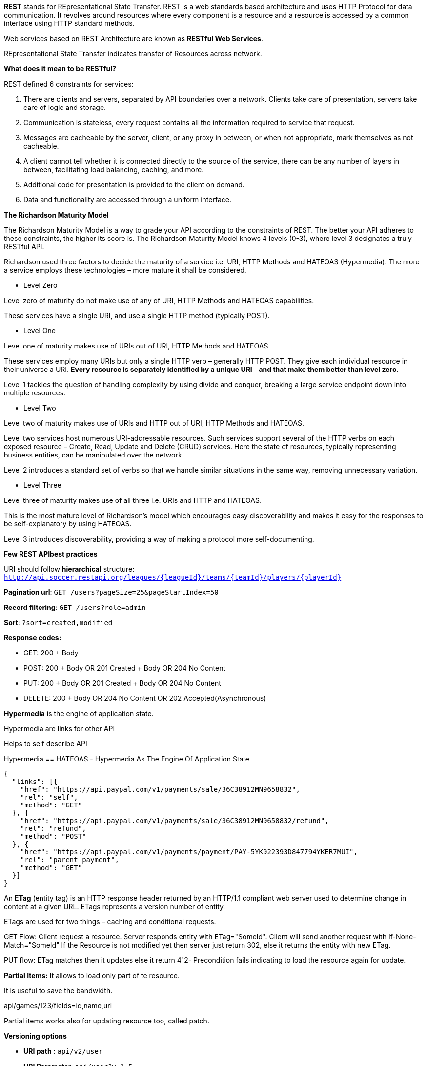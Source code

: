 **REST** stands for REpresentational State Transfer. REST is a web standards based architecture and uses HTTP Protocol for data communication. It revolves around resources where every component is a resource and a resource is accessed by a common interface using HTTP standard methods. 

Web services based on REST Architecture are known as **RESTful Web Services**.  

REpresentational State Transfer indicates transfer of Resources across network.


**What does it mean to be RESTful?**

REST defined 6 constraints for services:

1. There are clients and servers, separated by API boundaries over a network. Clients take care of presentation, servers take care of logic and storage.

2. Communication is stateless, every request contains all the information required to service that request.

3. Messages are cacheable by the server, client, or any proxy in between, or when not appropriate, mark themselves as not cacheable.

4. A client cannot tell whether it is connected directly to the source of the service, there can be any number of layers in between, facilitating load balancing, caching, and more.

5. Additional code for presentation is provided to the client on demand.

6. Data and functionality are accessed through a uniform interface.


**The Richardson Maturity Model**

The Richardson Maturity Model is a way to grade your API according to the constraints of REST. The better your API adheres to these constraints, the higher its score is. The Richardson Maturity Model knows 4 levels (0-3), where level 3 designates a truly RESTful API.

Richardson used three factors to decide the maturity of a service i.e. URI, HTTP Methods and HATEOAS (Hypermedia). The more a service employs these technologies – more mature it shall be considered.

- Level Zero

Level zero of maturity do not make use of any of URI, HTTP Methods and HATEOAS capabilities.

These services have a single URI, and use a single HTTP method (typically POST).

- Level One

Level one of maturity makes use of URIs out of URI, HTTP Methods and HATEOAS.

These services employ many URIs but only a single HTTP verb – generally HTTP POST. They give each individual resource in their universe a URI. **Every resource is separately identified by a unique URI – and that make them better than level zero**.

Level 1 tackles the question of handling complexity by using divide and conquer, breaking a large service endpoint down into multiple resources.

- Level Two

Level two of maturity makes use of URIs and HTTP out of URI, HTTP Methods and HATEOAS.

Level two services host numerous URI-addressable resources. Such services support several of the HTTP verbs on each exposed resource – Create, Read, Update and Delete (CRUD) services. Here the state of resources, typically representing business entities, can be manipulated over the network.

Level 2 introduces a standard set of verbs so that we handle similar situations in the same way, removing unnecessary variation.

- Level Three

Level three of maturity makes use of all three i.e. URIs and HTTP and HATEOAS.

This is the most mature level of Richardson’s model which encourages easy discoverability and makes it easy for the responses to be self-explanatory by using HATEOAS.

Level 3 introduces discoverability, providing a way of making a protocol more self-documenting.

**Few REST APIbest practices**

URI should follow **hierarchical** structure: ```http://api.soccer.restapi.org/leagues/{leagueId}/teams/{teamId}/players/{playerId}```

**Pagination url**: ```GET /users?pageSize=25&pageStartIndex=50```

**Record filtering**: ```GET /users?role=admin```

**Sort**: ```?sort=created,modified ```

**Response codes:**

- GET: 200 + Body

- POST: 200 + Body OR 201 Created + Body OR 204 No Content

- PUT: 200 + Body OR 201 Created + Body OR 204 No Content

- DELETE: 200 + Body OR 204 No Content OR 202 Accepted(Asynchronous)

**Hypermedia** is the engine of application state.

Hypermedia are links for other API

Helps to self describe API

Hypermedia == HATEOAS -  Hypermedia As The Engine Of Application State

```javascript
{  
  "links": [{
    "href": "https://api.paypal.com/v1/payments/sale/36C38912MN9658832",
    "rel": "self",
    "method": "GET"
  }, {
    "href": "https://api.paypal.com/v1/payments/sale/36C38912MN9658832/refund",
    "rel": "refund",
    "method": "POST"
  }, {
    "href": "https://api.paypal.com/v1/payments/payment/PAY-5YK922393D847794YKER7MUI",
    "rel": "parent_payment",
    "method": "GET"
  }]
}
```

An **ETag** (entity tag) is an HTTP response header returned by an HTTP/1.1 compliant web
server used to determine change in content at a given URL.
ETags represents a version number of entity. 

ETags are used for two things – caching and conditional requests.

GET Flow: Client request a resource. Server responds entity with ETag="SomeId". Client will send another request with If-None-Match="SomeId"
If the Resource is not modified yet then server just return 302, else it returns the entity with new ETag.

PUT flow: ETag matches then it updates else it return 412- Precondition fails indicating to load the resource again for update.

**Partial Items:** It allows to load only part of te resource.

It is useful to save the bandwidth. 

api/games/123/fields=id,name,url

Partial items works also for updating resource too, called patch.

**Versioning options**

- **URI path** :  ```api/v2/user```

- **URI Parameter**: ```api/user?v=1.5```

- **Content Negotiation**: ```ContentType:application/api.1.param+json```

- **RequestHeader**: ```x-ms-version: 2011-08-10```


**HTTP Response codes**

- 1xx: Informational Communicates transfer protocol-level information.

- 2xx: Success Indicates that the client’s request was accepted successfully.

- 3xx: Redirection Indicates that the client must take some additional action in order to complete their request.

- 4xx: Client Error This category of error status codes points the finger at clients.

- 5xx: Server Error The server takes responsibility for these error status codes.


**HTTP response success code**

- 200 OK: Indicates a nonspecific success

- 201 Created: Sent primarily by collections and stores but sometimes also by controllers, to
indicate that a new resource has been created

- 202 Accepted: Sent by controllers to indicate the start of an asynchronous action

- 204 No Content: Indicates that the body has been intentionally left blank

- 301 Moved Permanently: Indicates that a new permanent URI has been assigned to the client’s requested
resource

- 303 See Other: Sent by controllers to return results that it considers optional

- 304 Not Modified: Sent to preserve bandwidth (with conditional GET)

- 307 Temporary Redirect: Indicates that a temporary URI has been assigned to the client’s requested
resource

**HTTP response error code**


- 400 Bad Request Indicates a nonspecific client error

- 401 Unauthorized Sent when the client either provided invalid credentials or forgot to send them

- 402 Forbidden Sent to deny access to a protected resource

- 404 Not Found Sent when the client tried to interact with a URI that the REST API could not
map to a resource

- 405 Method Not Allowed Sent when the client tried to interact using an unsupported HTTP method

- 406 Not Acceptable Sent when the client tried to request data in an unsupported media type format

- 409 Conflict Indicates that the client attempted to violate resource state

- 412 Precondition Failed Tells the client that one of its preconditions was not met

- 415 Unsupported Media Type Sent when the client submitted data in an unsupported media type format

- 500 Internal Server Error Tells the client that the API is having problems of its own

**The three basic principles of API First are:**

- The API comes before the user interface. Before you develop your web application, mobile, IoT, etc, you'll need to define your APIs, and then work on the channels that will use them.
- The API comes before its implementation. By using tools such as Swagger to define and describe interfaces, you are generating discussions with the customer, user story and, mocking the APIs, also a user interface.
- The API must be described or self-descriptive. API documentation is an indispensable requirement for making it usable by humans.

